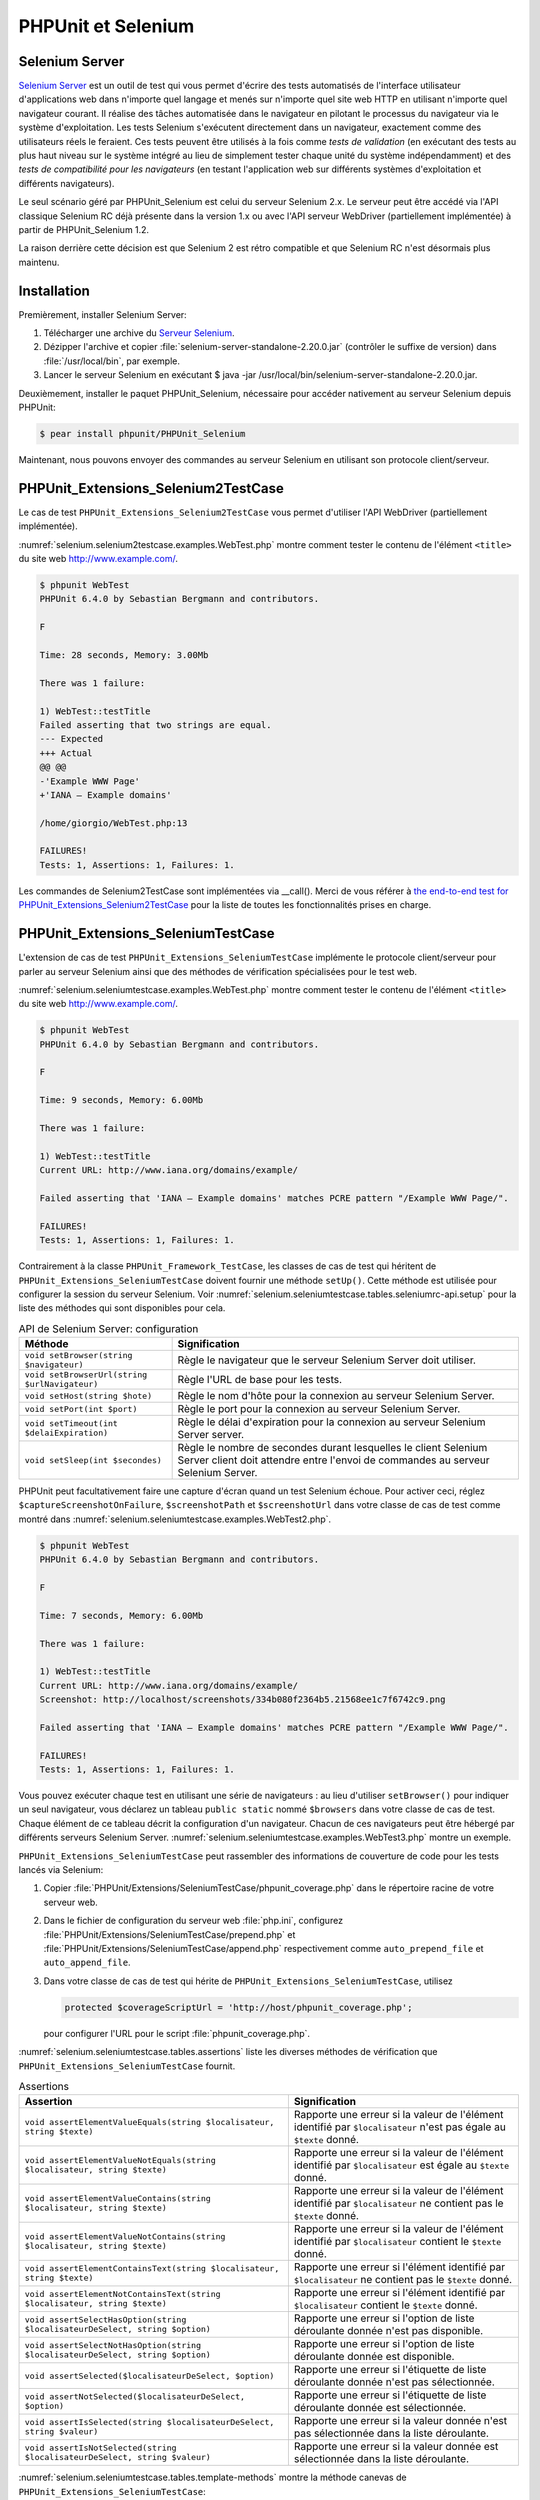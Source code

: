 

.. _selenium:

===================
PHPUnit et Selenium
===================

.. _selenium.selenium-rc:

Selenium Server
###############

`Selenium Server <http://seleniumhq.org/>`_ est un
outil de test qui vous permet d'écrire des tests automatisés de
l'interface utilisateur d'applications web dans n'importe quel langage
et menés sur n'importe quel site web HTTP en utilisant n'importe quel
navigateur courant. Il réalise des tâches automatisée dans le navigateur
en pilotant le processus du navigateur via le système d'exploitation.
Les tests Selenium s'exécutent directement dans un navigateur, exactement
comme des utilisateurs réels le feraient. Ces tests peuvent être utilisés
à la fois comme *tests de validation*
(en exécutant des tests au plus haut niveau sur le système intégré au lieu
de simplement tester chaque unité du système indépendamment) et des
*tests de compatibilité pour les navigateurs* (en testant l'application
web sur différents systèmes d'exploitation et différents navigateurs).

Le seul scénario géré par PHPUnit_Selenium est celui du serveur Selenium 2.x.
Le serveur peut être accédé via l'API classique Selenium RC déjà présente dans la version 1.x ou avec l'API serveur
WebDriver (partiellement implémentée) à partir de PHPUnit_Selenium 1.2.

La raison derrière cette décision est que Selenium 2 est rétro compatible et que Selenium RC n'est désormais plus
maintenu.

.. _selenium.installation:

Installation
############

Premièrement, installer Selenium Server:

#. Télécharger une archive du `Serveur Selenium <http://seleniumhq.org/download/>`_.

#. Dézipper l'archive et copier :file:`selenium-server-standalone-2.20.0.jar` (contrôler le suffixe de version) dans :file:`/usr/local/bin`, par exemple.

#. Lancer le serveur Selenium en exécutant $ java -jar /usr/local/bin/selenium-server-standalone-2.20.0.jar.

Deuxièmement, installer le paquet PHPUnit_Selenium, nécessaire pour accéder nativement au serveur Selenium depuis PHPUnit:

.. code-block:: bash

    $ pear install phpunit/PHPUnit_Selenium

Maintenant, nous pouvons envoyer des commandes au serveur Selenium en utilisant son protocole client/serveur.

.. _selenium.selenium2testcase:

PHPUnit_Extensions_Selenium2TestCase
####################################

Le cas de test ``PHPUnit_Extensions_Selenium2TestCase`` vous permet d'utiliser l'API WebDriver (partiellement implémentée).

:numref:`selenium.selenium2testcase.examples.WebTest.php` montre
comment tester le contenu de l'élément ``<title>``
du site web http://www.example.com/.

.. code-block:: php
    :caption: Exemple d'utilisation de PHPUnit_Extensions_Selenium2TestCase
    :name: selenium.selenium2testcase.examples.WebTest.php

    <?php
    class WebTest extends PHPUnit_Extensions_Selenium2TestCase
    {
        protected function setUp()
        {
            $this->setBrowser('firefox');
            $this->setBrowserUrl('http://www.example.com/');
        }

        public function testTitle()
        {
            $this->url('http://www.example.com/');
            $this->assertEquals('Example WWW Page', $this->title());
        }

    }
    ?>

.. code-block:: bash

    $ phpunit WebTest
    PHPUnit 6.4.0 by Sebastian Bergmann and contributors.

    F

    Time: 28 seconds, Memory: 3.00Mb

    There was 1 failure:

    1) WebTest::testTitle
    Failed asserting that two strings are equal.
    --- Expected
    +++ Actual
    @@ @@
    -'Example WWW Page'
    +'IANA — Example domains'

    /home/giorgio/WebTest.php:13

    FAILURES!
    Tests: 1, Assertions: 1, Failures: 1.

Les commandes de Selenium2TestCase sont implémentées via __call(). Merci de vous référer à `the end-to-end test for PHPUnit_Extensions_Selenium2TestCase <https://github.com/sebastianbergmann/phpunit-selenium/blob/master/Tests/Selenium2TestCaseTest.php>`_ pour la liste de toutes les fonctionnalités prises en charge.

.. _selenium.seleniumtestcase:

PHPUnit_Extensions_SeleniumTestCase
###################################

L'extension de cas de test ``PHPUnit_Extensions_SeleniumTestCase``
implémente le protocole client/serveur pour parler au serveur Selenium ainsi que
des méthodes de vérification spécialisées pour le test web.

:numref:`selenium.seleniumtestcase.examples.WebTest.php` montre
comment tester le contenu de l'élément ``<title>``
du site web http://www.example.com/.

.. code-block:: php
    :caption: Exemple d'utilisation de PHPUnit_Extensions_SeleniumTestCase
    :name: selenium.seleniumtestcase.examples.WebTest.php

    <?php
    require_once 'PHPUnit/Extensions/SeleniumTestCase.php';

    class WebTest extends PHPUnit_Extensions_SeleniumTestCase
    {
        protected function setUp()
        {
            $this->setBrowser('*firefox');
            $this->setBrowserUrl('http://www.example.com/');
        }

        public function testTitle()
        {
            $this->open('http://www.example.com/');
            $this->assertTitle('Example WWW Page');
        }
    }
    ?>

.. code-block:: bash

    $ phpunit WebTest
    PHPUnit 6.4.0 by Sebastian Bergmann and contributors.

    F

    Time: 9 seconds, Memory: 6.00Mb

    There was 1 failure:

    1) WebTest::testTitle
    Current URL: http://www.iana.org/domains/example/

    Failed asserting that 'IANA — Example domains' matches PCRE pattern "/Example WWW Page/".

    FAILURES!
    Tests: 1, Assertions: 1, Failures: 1.

Contrairement à la classe ``PHPUnit_Framework_TestCase``,
les classes de cas de test qui héritent de ``PHPUnit_Extensions_SeleniumTestCase``
doivent fournir une méthode ``setUp()``. Cette méthode est utilisée
pour configurer la session du serveur Selenium. Voir
:numref:`selenium.seleniumtestcase.tables.seleniumrc-api.setup`
pour la liste des méthodes qui sont disponibles pour cela.

.. rst-class:: table
.. list-table:: API de Selenium Server: configuration
    :name: selenium.seleniumtestcase.tables.seleniumrc-api.setup
    :header-rows: 1

    * - Méthode
      - Signification
    * - ``void setBrowser(string $navigateur)``
      - Règle le navigateur que le serveur Selenium Server doit utiliser.
    * - ``void setBrowserUrl(string $urlNavigateur)``
      - Règle l'URL de base pour les tests.
    * - ``void setHost(string $hote)``
      - Règle le nom d'hôte pour la connexion au serveur Selenium Server.
    * - ``void setPort(int $port)``
      - Règle le port pour la connexion au serveur Selenium Server.
    * - ``void setTimeout(int $delaiExpiration)``
      - Règle le délai d'expiration pour la connexion au serveur Selenium Server server.
    * - ``void setSleep(int $secondes)``
      - Règle le nombre de secondes durant lesquelles le client Selenium Server client doit attendre entre l'envoi de commandes au serveur Selenium Server.

PHPUnit peut facultativement faire une capture d'écran quand un test Selenium échoue. Pour
activer ceci, réglez ``$captureScreenshotOnFailure``,
``$screenshotPath`` et ``$screenshotUrl``
dans votre classe de cas de test comme montré dans
:numref:`selenium.seleniumtestcase.examples.WebTest2.php`.

.. code-block:: php
    :caption: Faire une capture d'écran quand un test échoue
    :name: selenium.seleniumtestcase.examples.WebTest2.php

    <?php
    require_once 'PHPUnit/Extensions/SeleniumTestCase.php';

    class WebTest extends PHPUnit_Extensions_SeleniumTestCase
    {
        protected $captureScreenshotOnFailure = TRUE;
        protected $screenshotPath = '/var/www/localhost/htdocs/screenshots';
        protected $screenshotUrl = 'http://localhost/screenshots';

        protected function setUp()
        {
            $this->setBrowser('*firefox');
            $this->setBrowserUrl('http://www.example.com/');
        }

        public function testTitle()
        {
            $this->open('http://www.example.com/');
            $this->assertTitle('Example WWW Page');
        }
    }
    ?>

.. code-block:: bash

    $ phpunit WebTest
    PHPUnit 6.4.0 by Sebastian Bergmann and contributors.

    F

    Time: 7 seconds, Memory: 6.00Mb

    There was 1 failure:

    1) WebTest::testTitle
    Current URL: http://www.iana.org/domains/example/
    Screenshot: http://localhost/screenshots/334b080f2364b5.21568ee1c7f6742c9.png

    Failed asserting that 'IANA — Example domains' matches PCRE pattern "/Example WWW Page/".

    FAILURES!
    Tests: 1, Assertions: 1, Failures: 1.

Vous pouvez exécuter chaque test en utilisant une série de navigateurs : au lieu
d'utiliser ``setBrowser()`` pour indiquer un seul navigateur, vous déclarez
un tableau ``public static`` nommé ``$browsers``
dans votre classe de cas de test. Chaque élément de ce tableau décrit la configuration
d'un navigateur. Chacun de ces navigateurs peut être hébergé par différents serveurs
Selenium Server.
:numref:`selenium.seleniumtestcase.examples.WebTest3.php` montre
un exemple.

.. code-block:: php
    :caption: Régler la configuration de multiples navigateurs
    :name: selenium.seleniumtestcase.examples.WebTest3.php

    <?php
    require_once 'PHPUnit/Extensions/SeleniumTestCase.php';

    class WebTest extends PHPUnit_Extensions_SeleniumTestCase
    {
        public static $browsers = array(
          array(
            'name'    => 'Firefox sur Linux',
            'browser' => '*firefox',
            'host'    => 'ma.box.linux',
            'port'    => 4444,
            'timeout' => 30000,
          ),
          array(
            'name'    => 'Safari sur MacOS X',
            'browser' => '*safari',
            'host'    => 'ma.box.macosx',
            'port'    => 4444,
            'timeout' => 30000,
          ),
          array(
            'name'    => 'Safari sur Windows XP',
            'browser' => '*custom C:\Program Files\Safari\Safari.exe -url',
            'host'    => 'ma.box.windowsxp',
            'port'    => 4444,
            'timeout' => 30000,
          ),
          array(
            'name'    => 'Internet Explorer sur Windows XP',
            'browser' => '*iexplore',
            'host'    => 'ma.box.windowsxp',
            'port'    => 4444,
            'timeout' => 30000,
          )
        );

        protected function setUp()
        {
            $this->setBrowserUrl('http://www.example.com/');
        }

        public function testTitle()
        {
            $this->open('http://www.example.com/');
            $this->assertTitle('Example Web Page');
        }
    }
    ?>

``PHPUnit_Extensions_SeleniumTestCase`` peut rassembler des informations
de couverture de code pour les tests lancés via Selenium:

#. Copier :file:`PHPUnit/Extensions/SeleniumTestCase/phpunit_coverage.php` dans le répertoire racine de votre serveur web.

#. Dans le fichier de configuration du serveur web :file:`php.ini`, configurez :file:`PHPUnit/Extensions/SeleniumTestCase/prepend.php` et :file:`PHPUnit/Extensions/SeleniumTestCase/append.php` respectivement comme ``auto_prepend_file`` et ``auto_append_file``.

#. Dans votre classe de cas de test qui hérite de ``PHPUnit_Extensions_SeleniumTestCase``, utilisez

   .. code-block:: php

       protected $coverageScriptUrl = 'http://host/phpunit_coverage.php';

   pour configurer l'URL pour le script :file:`phpunit_coverage.php`.

:numref:`selenium.seleniumtestcase.tables.assertions` liste les diverses méthodes
de vérification que ``PHPUnit_Extensions_SeleniumTestCase``
fournit.

.. rst-class:: table
.. list-table:: Assertions
    :name: selenium.seleniumtestcase.tables.assertions
    :header-rows: 1

    * - Assertion
      - Signification
    * - ``void assertElementValueEquals(string $localisateur, string $texte)``
      - Rapporte une erreur si la valeur de l'élément identifié par ``$localisateur`` n'est pas égale au ``$texte`` donné.
    * - ``void assertElementValueNotEquals(string $localisateur, string $texte)``
      - Rapporte une erreur si la valeur de l'élément identifié par ``$localisateur`` est égale au ``$texte`` donné.
    * - ``void assertElementValueContains(string $localisateur, string $texte)``
      - Rapporte une erreur si la valeur de l'élément identifié par ``$localisateur`` ne contient pas le ``$texte`` donné.
    * - ``void assertElementValueNotContains(string $localisateur, string $texte)``
      - Rapporte une erreur si la valeur de l'élément identifié par ``$localisateur`` contient le ``$texte`` donné.
    * - ``void assertElementContainsText(string $localisateur, string $texte)``
      - Rapporte une erreur si l'élément identifié par ``$localisateur`` ne contient pas le ``$texte`` donné.
    * - ``void assertElementNotContainsText(string $localisateur, string $texte)``
      - Rapporte une erreur si l'élément identifié par ``$localisateur`` contient le ``$texte`` donné.
    * - ``void assertSelectHasOption(string $localisateurDeSelect, string $option)``
      - Rapporte une erreur si l'option de liste déroulante donnée n'est pas disponible.
    * - ``void assertSelectNotHasOption(string $localisateurDeSelect, string $option)``
      - Rapporte une erreur si l'option de liste déroulante donnée est disponible.
    * - ``void assertSelected($localisateurDeSelect, $option)``
      - Rapporte une erreur si l'étiquette de liste déroulante donnée n'est pas sélectionnée.
    * - ``void assertNotSelected($localisateurDeSelect, $option)``
      - Rapporte une erreur si l'étiquette de liste déroulante donnée est sélectionnée.
    * - ``void assertIsSelected(string $localisateurDeSelect, string $valeur)``
      - Rapporte une erreur si la valeur donnée n'est pas sélectionnée dans la liste déroulante.
    * - ``void assertIsNotSelected(string $localisateurDeSelect, string $valeur)``
      - Rapporte une erreur si la valeur donnée est sélectionnée dans la liste déroulante.

:numref:`selenium.seleniumtestcase.tables.template-methods` montre
la méthode canevas de ``PHPUnit_Extensions_SeleniumTestCase``:

.. rst-class:: table
.. list-table:: Méthodes canevas
    :name: selenium.seleniumtestcase.tables.template-methods
    :header-rows: 1

    * - Méthode
      - Signification
    * - ``void defaultAssertions()``
      - Surcharge pour exécuter des assertions qui sont partagées par tous les tests d'un cas de test. Cette méthode est appelée après chaque commande qui est envoyée au serveur Selenium Server.

Merci de vous référer à la `documentation des commandes Selenium <http://release.seleniumhq.org/selenium-core/1.0.1/reference.html>`_
pour une référence des commandes disponibles et comment elles sont utilisées.

Les commandes de Selenium 1 sont implémentées dynamiquement via __call. Référez-vous également aux `documents de l'API pour PHPUnit_Extensions_SeleniumTestCase_Driver::__call() <https://github.com/sebastianbergmann/phpunit-selenium/blob/master/PHPUnit/Extensions/SeleniumTestCase/Driver.php#L410>`_ pour une liste de toutes les méthodes gérées du côté PHP, avec les paramètres et le type de retourné quand ils sont disponibles.

En utilisant la méthode ``runSelenese($filename)``, vous pouvez également
lancer un test Selenium à partir de ses spécifications Selenese/HTML. Plus encore,
en utilisant l'attribut statique ``$seleneseDirectory``, vous pouvez
créer automatiquement des objets tests à partir d'un répertoire qui contient
des fichiers Selenese/HTML. Le répertoire indiqué est parcouru récursivement
à la recherche de fichiers ``.htm`` qui sont supposés contenir du Selenese/HTML.
:numref:`selenium.seleniumtestcase.examples.WebTest4.php` montre un
exemple.

.. code-block:: php
    :caption: Utiliser un répertoire de fichiers Selenese/HTML comme tests
    :name: selenium.seleniumtestcase.examples.WebTest4.php

    <?php
    require_once 'PHPUnit/Extensions/SeleniumTestCase.php';

    class SeleneseTests extends PHPUnit_Extensions_SeleniumTestCase
    {
        public static $seleneseDirectory = '/chemin/vers/fichiers';
    }
    ?>

A partir de Selenium 1.1.1, une fonctionnalité expérimentale est incluse permettant à un utilisateur de partager la session entre plusieurs tests. Le seul cas géré est le partage de session entre tous les tests quand un unique navigateur est utilisé.
Appelez ``PHPUnit_Extensions_SeleniumTestCase::shareSession(true)`` dans votre fichier amorce pour activer le partage de session.
La session sera réinitialisée dans le cas où un test échoue (en échec ou incomplet); c'est à la charge de l'utilisateur d'éviter les interactions entre des tests en réinitialisant des cookies ou en se déconnectant de l'application testée (avec une méthode tearDown()).


